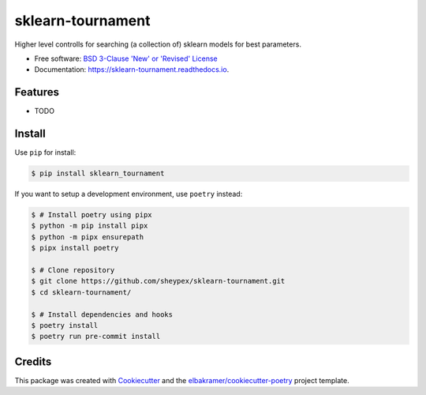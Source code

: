 ==================
sklearn-tournament
==================

.. container::

    .. image:: https://img.shields.io/pypi/v/sklearn_tournament.svg
            :target: https://pypi.python.org/pypi/sklearn_tournament
            :alt: PyPI Version

    .. image:: https://img.shields.io/pypi/pyversions/sklearn_tournament.svg
            :target: https://pypi.python.org/pypi/sklearn_tournament/
            :alt: PyPI Python Versions

    .. image:: https://img.shields.io/pypi/status/sklearn_tournament.svg
            :target: https://pypi.python.org/pypi/sklearn_tournament/
            :alt: PyPI Status

    .. badges from below are commendted out

    .. .. image:: https://img.shields.io/pypi/dm/sklearn_tournament.svg
            :target: https://pypi.python.org/pypi/sklearn_tournament/
            :alt: PyPI Monthly Donwloads

.. container::

    .. image:: https://img.shields.io/github/workflow/status/sheypex/sklearn-tournament/CI/master
            :target: https://github.com/sheypex/sklearn-tournament/actions/workflows/ci.yml
            :alt: CI Build Status
    .. .. image:: https://github.com/sheypex/sklearn-tournament/actions/workflows/ci.yml/badge.svg?branch=master

    .. image:: https://img.shields.io/github/workflow/status/sheypex/sklearn-tournament/Documentation/master?label=docs
            :target: https://sheypex.github.io/sklearn-tournament/
            :alt: Documentation Build Status
    .. .. image:: https://github.com/sheypex/sklearn-tournament/actions/workflows/documentation.yml/badge.svg?branch=master

    .. image:: https://img.shields.io/codecov/c/github/sheypex/sklearn-tournament.svg
            :target: https://codecov.io/gh/sheypex/sklearn-tournament
            :alt: Codecov Coverage
    .. .. image:: https://codecov.io/gh/sheypex/sklearn-tournament/branch/master/graph/badge.svg

    .. image:: https://img.shields.io/requires/github/sheypex/sklearn-tournament/master.svg
            :target: https://requires.io/github/sheypex/sklearn-tournament/requirements/?branch=master
            :alt: Requires.io Requirements Status
    .. .. image:: https://requires.io/github/sheypex/sklearn-tournament/requirements.svg?branch=master

    .. badges from below are commendted out

    .. .. image:: https://img.shields.io/travis/sheypex/sklearn-tournament.svg
            :target: https://travis-ci.com/sheypex/sklearn-tournament
            :alt: Travis CI Build Status
    .. .. image:: https://travis-ci.com/sheypex/sklearn-tournament.svg?branch=master

    .. .. image:: https://img.shields.io/readthedocs/sklearn-tournament/latest.svg
            :target: https://sklearn-tournament.readthedocs.io/en/latest/?badge=latest
            :alt: ReadTheDocs Documentation Build Status
    .. .. image:: https://readthedocs.org/projects/sklearn-tournament/badge/?version=latest

    .. .. image:: https://pyup.io/repos/github/sheypex/sklearn-tournament/shield.svg
            :target: https://pyup.io/repos/github/sheypex/sklearn-tournament/
            :alt: PyUp Updates

.. container::

    .. image:: https://img.shields.io/pypi/l/sklearn_tournament.svg
            :target: https://github.com/sheypex/sklearn-tournament/blob/master/LICENSE
            :alt: PyPI License

    .. image:: https://app.fossa.com/api/projects/git%2Bgithub.com%2Fsheypex%2Fsklearn-tournament.svg?type=shield
            :target: https://app.fossa.com/projects/git%2Bgithub.com%2Fsheypex%2Fsklearn-tournament?ref=badge_shield
            :alt: FOSSA Status

.. container::

    .. image:: https://badges.gitter.im/sheypex/sklearn-tournament.svg
            :target: https://gitter.im/sklearn-tournament/community
            :alt: Gitter Chat
    .. .. image:: https://img.shields.io/gitter/room/sheypex/sklearn-tournament.svg

    .. image:: https://img.shields.io/badge/code%20style-black-000000.svg
            :target: https://github.com/psf/black
            :alt: Code Style: Black

Higher level controlls for searching (a collection of) sklearn models for best parameters.

* Free software: `BSD 3-Clause 'New' or 'Revised' License`_
* Documentation: https://sklearn-tournament.readthedocs.io.

.. _`BSD 3-Clause 'New' or 'Revised' License`: https://github.com/sheypex/sklearn-tournament/blob/master/LICENSE

Features
--------

* TODO

Install
-------

Use ``pip`` for install:

.. code-block:: console

    $ pip install sklearn_tournament

If you want to setup a development environment, use ``poetry`` instead:

.. code-block:: console

    $ # Install poetry using pipx
    $ python -m pip install pipx
    $ python -m pipx ensurepath
    $ pipx install poetry

    $ # Clone repository
    $ git clone https://github.com/sheypex/sklearn-tournament.git
    $ cd sklearn-tournament/

    $ # Install dependencies and hooks
    $ poetry install
    $ poetry run pre-commit install

Credits
-------

This package was created with Cookiecutter_ and the `elbakramer/cookiecutter-poetry`_ project template.

.. _Cookiecutter: https://github.com/audreyr/cookiecutter
.. _`elbakramer/cookiecutter-poetry`: https://github.com/elbakramer/cookiecutter-poetry
